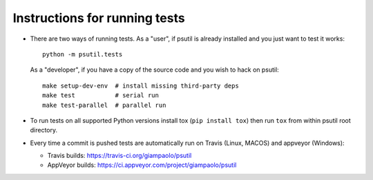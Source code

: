 Instructions for running tests
==============================

* There are two ways of running tests. As a "user", if psutil is already
  installed and you just want to test it works::

    python -m psutil.tests

  As a "developer", if you have a copy of the source code and you wish to hack
  on psutil::

    make setup-dev-env  # install missing third-party deps
    make test           # serial run
    make test-parallel  # parallel run

* To run tests on all supported Python versions install tox
  (``pip install tox``) then run ``tox`` from within psutil root directory.

* Every time a commit is pushed tests are automatically run on Travis
  (Linux, MACOS) and appveyor (Windows):

  * Travis builds: https://travis-ci.org/giampaolo/psutil
  * AppVeyor builds: https://ci.appveyor.com/project/giampaolo/psutil
